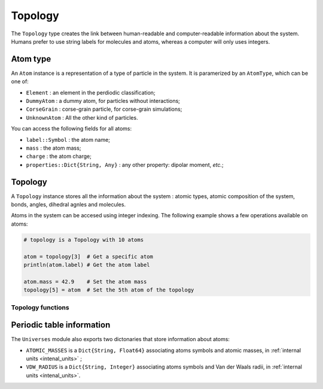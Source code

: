 Topology
========

The ``Topology`` type creates the link between human-readable and computer-readable
information about the system. Humans prefer to use string labels for molecules and
atoms, whereas a computer will only uses integers.

.. _type-atom:

Atom type
---------

An ``Atom`` instance is a representation of a type of particle in the system.
It is paramerized by an ``AtomType``, which can be one of:

* ``Element`` : an element in the perdiodic classification;
* ``DummyAtom`` : a dummy atom, for particles without interactions;
* ``CorseGrain`` : corse-grain particle, for corse-grain simulations;
* ``UnknownAtom`` : All the other kind of particles.

You can access the following fields for all atoms:

- ``label::Symbol`` : the atom name;
- ``mass`` : the atom mass;
- ``charge`` : the atom charge;
- ``properties::Dict{String, Any}`` : any other property: dipolar moment, *etc.*;

.. function:: Atom([label, type])

    Creates an atom with the ``label`` label. If ``type`` is provided, it is used as
    the Atom type. Else, a type is guessed according to the following procedure: if
    the ``label`` is in the periodic classification, the the atom is an ``Element``.
    Else, it is a ``CorseGrain`` atom.

    .. code-block:: jlcon

        julia> Atom()
        "Atom{UnknownAtom}"

        julia> Atom("He")
        "Atom{Element} He"

        julia> Atom("CH4")
        "Atom{CorseGrain} CH4"

        julia> Atom("Zn", DummyAtom)
        "Atom{DummyAtom} Zn"

.. function:: mass(label::Symbol)

    Try to guess the mass associated with an element, from the periodic table data.
    If no value could be found, the ``0.0`` value is returned.

.. function:: mass(atom::Atom)

    Return the atomic mass if it was set, or call the function ``mass(atom.label)``.

.. _type-Topology:

Topology
--------

A ``Topology`` instance stores all the information about the system : atomic types,
atomic composition of the system, bonds, angles, dihedral agnles and molecules.


.. function:: Topology([natoms = 0])

    Create an empty topology with space for ``natoms`` atoms.

Atoms in the system can be accesed using integer indexing. The following example
shows a few operations available on atoms:

.. code-block:: julia

    # topology is a Topology with 10 atoms

    atom = topology[3]  # Get a specific atom
    println(atom.label) # Get the atom label

    atom.mass = 42.9    # Set the atom mass
    topology[5] = atom  # Set the 5th atom of the topology

Topology functions
^^^^^^^^^^^^^^^^^^

.. function:: size(topology)

   This function returns the number of atoms in the topology.

.. function:: atomic_masses(topology)

   This function returns a ``Vector{Float64}`` containing the masses of all the
   atoms in the system. If no mass was provided, it uses the ``ATOMIC_MASSES``
   dictionnary to guess the values. If no value is found, the mass is set to
   :math:`0.0`. All the values are in :ref:`internal units <intenal_units>`.

.. function:: add_atom!(topology, atom)

    Add the ``atom`` Atom to the end of ``topology``.

.. function:: remove_atom!(topology, i)

    Remove the atom at index ``i`` in ``topology``.

.. function:: add_liaison!(topology, i, j)

    Add a liaison between the atoms ``i`` and ``j``.

.. function:: remove_liaison!(topology, i, j)

    Remove any existing liaison between the atoms ``i`` and ``j``.

.. function:: dummy_topology(natoms)

    Create a topology with ``natoms`` of type ``DummyAtom``. This function exist
    mainly for testing purposes.

Periodic table information
---------------------------

The ``Universes`` module also exports two dictonaries that store information about
atoms:

* ``ATOMIC_MASSES`` is a ``Dict{String, Float64}`` associating atoms symbols
  and atomic masses, in :ref:`internal units <intenal_units>` ;
* ``VDW_RADIUS`` is a ``Dict{String, Integer}`` associating atoms symbols
  and Van der Waals radii, in :ref:`internal units <intenal_units>`.
